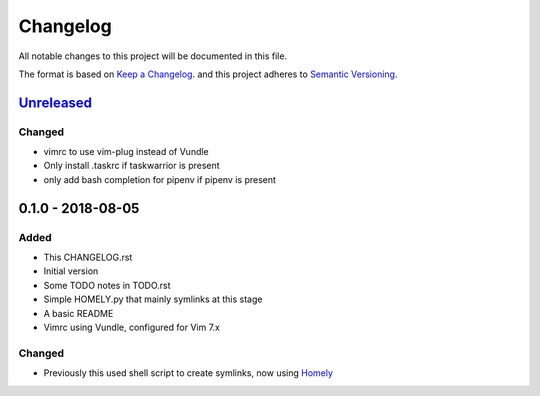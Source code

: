 #########
Changelog
#########

All notable changes to this project will be documented in this file.

The format is based on `Keep a Changelog <http://keepachangelog.com/en/1.0.0/>`_.
and this project adheres to `Semantic Versioning <http://semver.org/spec/v2.0.0.html>`_.

Unreleased_
===========

Changed
-------

* vimrc to use vim-plug instead of Vundle
* Only install .taskrc if taskwarrior is present
* only add bash completion for pipenv if pipenv is present

0.1.0 - 2018-08-05
==================

Added
-----

* This CHANGELOG.rst
* Initial version
* Some TODO notes in TODO.rst
* Simple HOMELY.py that mainly symlinks at this stage
* A basic README
* Vimrc using Vundle, configured for Vim 7.x

Changed
-------

* Previously this used shell script to create symlinks, now using 
  `Homely <https://homely.readthedocs.io/en/latest/index.html>`_

.. Links
.. _Unreleased: https://github.com/gnattishness/dotfiles/compare/0.1.0...HEAD
